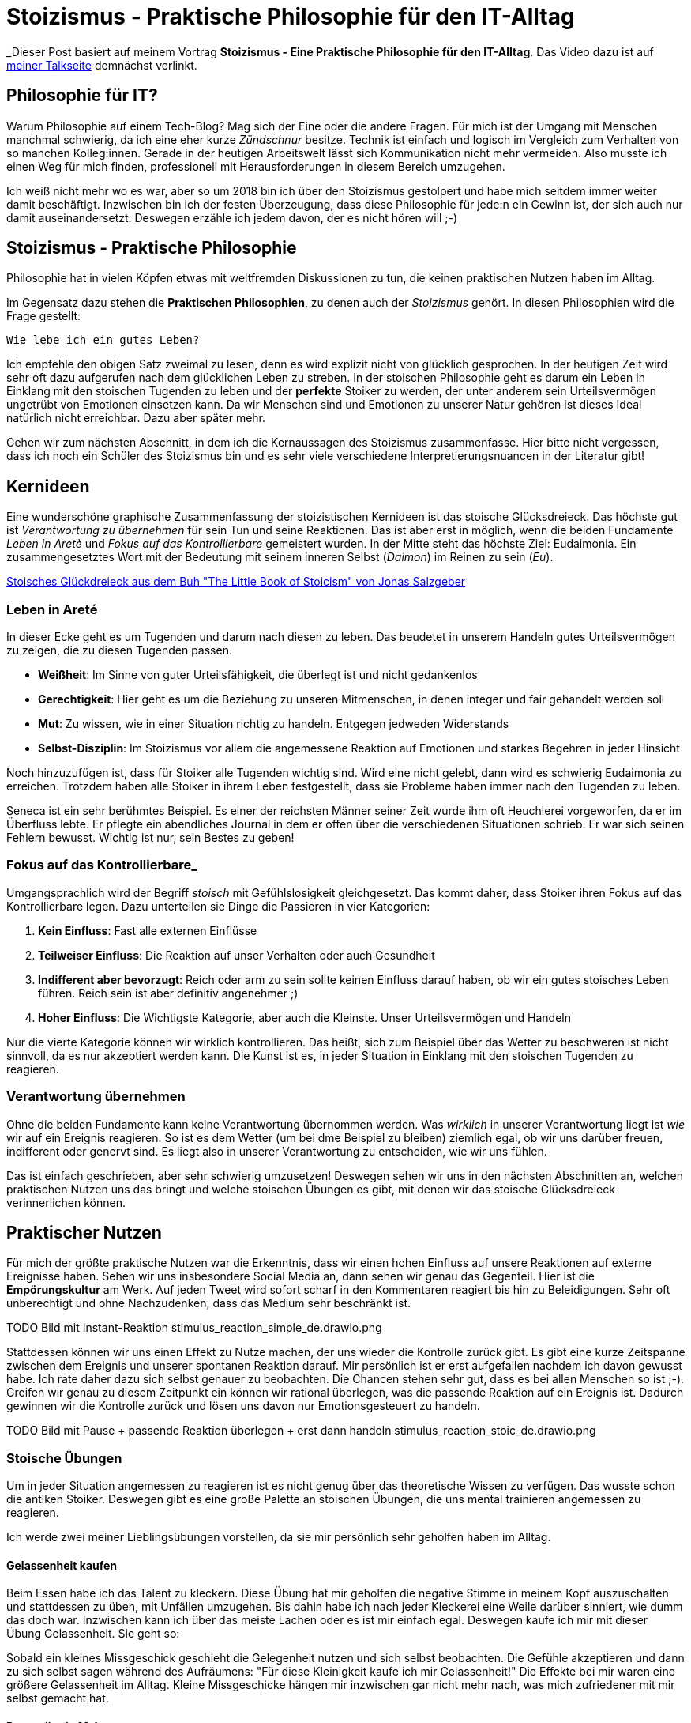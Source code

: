= Stoizismus - Praktische Philosophie für den IT-Alltag
:jbake-date: 2022-08-30
:jbake-author: jdienst
:jbake-type: post
:jbake-toc: true
:jbake-status: published
:jbake-tags: stoicism, philosphy
:doctype: article
:toc: macro

_Dieser Post basiert auf meinem Vortrag *Stoizismus - Eine Praktische Philosophie für den IT-Alltag*. 
Das Video dazu ist auf link:https://fiveandahalfstars.ninja/talks/johannesdienst_talks.html[meiner Talkseite] demnächst verlinkt.

== Philosophie für IT?
Warum Philosophie auf einem Tech-Blog? Mag sich der Eine oder die andere Fragen. Für mich ist der Umgang mit Menschen manchmal schwierig, 
da ich eine eher kurze _Zündschnur_ besitze. Technik ist einfach und logisch im Vergleich zum Verhalten von so manchen Kolleg:innen.
Gerade in der heutigen Arbeitswelt lässt sich Kommunikation nicht mehr vermeiden. Also musste ich einen Weg für mich finden, professionell
mit Herausforderungen in diesem Bereich umzugehen.

Ich weiß nicht mehr wo es war, aber so um 2018 bin ich über den Stoizismus gestolpert und habe mich seitdem immer weiter damit beschäftigt.
Inzwischen bin ich der festen Überzeugung, dass diese Philosophie für jede:n ein Gewinn ist, der sich auch nur damit auseinandersetzt.
Deswegen erzähle ich jedem davon, der es nicht hören will ;-)

== Stoizismus - Praktische Philosophie

Philosophie hat in vielen Köpfen etwas mit weltfremden Diskussionen zu tun, die keinen praktischen Nutzen haben im Alltag.

Im Gegensatz dazu stehen die *Praktischen Philosophien*, zu denen auch der _Stoizismus_ gehört. In diesen Philosophien wird die Frage gestellt:

----
Wie lebe ich ein gutes Leben?
----

Ich empfehle den obigen Satz zweimal zu lesen, denn es wird explizit nicht von glücklich gesprochen. In der heutigen Zeit wird sehr oft dazu aufgerufen nach
dem glücklichen Leben zu streben. In der stoischen Philosophie geht es darum ein Leben in Einklang mit den stoischen Tugenden zu leben und der *perfekte* Stoiker
zu werden, der unter anderem sein Urteilsvermögen ungetrübt von Emotionen einsetzen kann. Da wir Menschen sind und Emotionen zu unserer Natur gehören ist dieses Ideal
natürlich nicht erreichbar. Dazu aber später mehr.

Gehen wir zum nächsten Abschnitt, in dem ich die Kernaussagen des Stoizismus zusammenfasse. Hier bitte nicht vergessen, dass ich noch ein Schüler des Stoizismus
bin und es sehr viele verschiedene Interpretierungsnuancen in der Literatur gibt!

== Kernideen

Eine wunderschöne graphische Zusammenfassung der stoizistischen Kernideen ist das stoische Glücksdreieck. Das höchste gut ist _Verantwortung zu übernehmen_ für sein
Tun und seine Reaktionen. Das ist aber erst in möglich, wenn die beiden Fundamente _Leben in Aretè_ und _Fokus auf das Kontrollierbare_ gemeistert wurden.
In der Mitte steht das höchste Ziel: Eudaimonia. Ein zusammengesetztes Wort mit der Bedeutung mit seinem inneren Selbst (_Daimon_) im Reinen zu sein (_Eu_).

link:blog/2022/stoicism_happiness_triangle_de.drawio.png[Stoisches Glückdreieck aus dem Buh "The Little Book of Stoicism" von Jonas Salzgeber]

=== Leben in Areté

In dieser Ecke geht es um Tugenden und darum nach diesen zu leben. Das beudetet in unserem Handeln gutes Urteilsvermögen zu zeigen, die zu diesen Tugenden passen.

* *Weißheit*: Im Sinne von guter Urteilsfähigkeit, die überlegt ist und nicht gedankenlos
* *Gerechtigkeit*: Hier geht es um die Beziehung zu unseren Mitmenschen, in denen integer und fair gehandelt werden soll
* *Mut*: Zu wissen, wie in einer Situation richtig zu handeln. Entgegen jedweden Widerstands
* *Selbst-Disziplin*: Im Stoizismus vor allem die angemessene Reaktion auf Emotionen und starkes Begehren in jeder Hinsicht

Noch hinzuzufügen ist, dass für Stoiker alle Tugenden wichtig sind. Wird eine nicht gelebt, dann wird es schwierig Eudaimonia zu erreichen. 
Trotzdem haben alle Stoiker in ihrem Leben festgestellt, dass sie Probleme haben immer nach den Tugenden zu leben.

Seneca ist ein sehr berühmtes Beispiel. Es einer der reichsten Männer seiner Zeit wurde ihm oft Heuchlerei vorgeworfen, da er im Überfluss lebte. Er pflegte 
ein abendliches Journal in dem er offen über die verschiedenen Situationen schrieb. Er war sich seinen Fehlern bewusst. Wichtig ist nur, sein Bestes zu geben!

=== Fokus auf das Kontrollierbare_

Umgangsprachlich wird der Begriff _stoisch_ mit Gefühlslosigkeit gleichgesetzt. Das kommt daher, dass Stoiker ihren Fokus auf das Kontrollierbare legen.
Dazu unterteilen sie Dinge die Passieren in vier Kategorien:

. *Kein Einfluss*: Fast alle externen Einflüsse
. *Teilweiser Einfluss*: Die Reaktion auf unser Verhalten oder auch Gesundheit
. *Indifferent aber bevorzugt*: Reich oder arm zu sein sollte keinen Einfluss darauf haben, ob wir ein gutes stoisches Leben führen. Reich sein ist aber definitiv angenehmer ;)
. *Hoher Einfluss*: Die Wichtigste Kategorie, aber auch die Kleinste. Unser Urteilsvermögen und Handeln

Nur die vierte Kategorie können wir wirklich kontrollieren. Das heißt, sich zum Beispiel über das Wetter zu beschweren ist nicht sinnvoll, 
da es nur akzeptiert werden kann. Die Kunst ist es, in jeder Situation in Einklang mit den stoischen Tugenden zu reagieren.

=== Verantwortung übernehmen

Ohne die beiden Fundamente kann keine Verantwortung übernommen werden. Was _wirklich_ in unserer Verantwortung liegt ist _wie_ wir auf ein Ereignis reagieren.
So ist es dem Wetter (um bei dme Beispiel zu bleiben) ziemlich egal, ob wir uns darüber freuen, indifferent oder genervt sind. Es liegt also in unserer 
Verantwortung zu entscheiden, wie wir uns fühlen.

Das ist einfach geschrieben, aber sehr schwierig umzusetzen! Deswegen sehen wir uns in den nächsten Abschnitten an, welchen praktischen Nutzen
uns das bringt und welche stoischen Übungen es gibt, mit denen wir das stoische Glücksdreieck verinnerlichen können.

== Praktischer Nutzen

Für mich der größte praktische Nutzen war die Erkenntnis, dass wir einen hohen Einfluss auf unsere Reaktionen auf externe Ereignisse haben.
Sehen wir uns insbesondere Social Media an, dann sehen wir genau das Gegenteil. Hier ist die *Empörungskultur* am Werk. Auf jeden Tweet wird sofort 
scharf in den Kommentaren reagiert bis hin zu Beleidigungen. Sehr oft unberechtigt und ohne Nachzudenken, dass das Medium sehr beschränkt ist.

TODO Bild mit Instant-Reaktion
stimulus_reaction_simple_de.drawio.png

Stattdessen können wir uns einen Effekt zu Nutze machen, der uns wieder die Kontrolle zurück gibt. Es gibt eine kurze Zeitspanne zwischen dem Ereignis und 
unserer spontanen Reaktion darauf. Mir persönlich ist er erst aufgefallen nachdem ich davon gewusst habe. Ich rate daher dazu sich selbst genauer zu beobachten.
Die Chancen stehen sehr gut, dass es bei allen Menschen so ist ;-). Greifen wir genau zu diesem Zeitpunkt ein können wir rational überlegen, was die passende 
Reaktion auf ein Ereignis ist. Dadurch gewinnen wir die Kontrolle zurück und lösen uns davon nur Emotionsgesteuert zu handeln. 

TODO Bild mit Pause + passende Reaktion überlegen + erst dann handeln
stimulus_reaction_stoic_de.drawio.png

=== Stoische Übungen

Um in jeder Situation angemessen zu reagieren ist es nicht genug über das theoretische Wissen zu verfügen. Das wusste schon die antiken Stoiker.
Deswegen gibt es eine große Palette an stoischen Übungen, die uns mental trainieren angemessen zu reagieren.

Ich werde zwei meiner Lieblingsübungen vorstellen, da sie mir persönlich sehr geholfen haben im Alltag.

==== Gelassenheit kaufen
Beim Essen habe ich das Talent zu kleckern. Diese Übung hat mir geholfen die negative Stimme in meinem Kopf auszuschalten und stattdessen zu üben, mit 
Unfällen umzugehen. Bis dahin habe ich nach jeder Kleckerei eine Weile darüber sinniert, wie dumm das doch war. Inzwischen kann ich über das meiste Lachen 
oder es ist mir einfach egal. Deswegen kaufe ich mir mit dieser Übung Gelassenheit. Sie geht so:

Sobald ein kleines Missgeschick geschieht die Gelegenheit nutzen und sich selbst beobachten. Die Gefühle akzeptieren und dann zu sich selbst sagen während des 
Aufräumens: "Für diese Kleinigkeit kaufe ich mir Gelassenheit!" Die Effekte bei mir waren eine größere Gelassenheit im Alltag. Kleine Missgeschicke hängen mir 
inzwischen gar nicht mehr nach, was mich zufriedener mit mir selbst gemacht hat.

==== Premeditatio Malorum

Kennt ihr diese Menschen, die alles exakt bis auf die letzte Minute durchplanen, wenn sie auf reisen gehen. Nur um dann festzustellen, dass sie etwas Wichtiges wie 
Zahnpasta vergessen haben? Genau so jemand war ich auch. Jetzt liegt es aber in der Natur der Sache bei einer Reise irgendetwas zu vergessen. Das meiste ist aber 
ersetzbar. Drogerieartikel gibt es überall und auch größere Dinge wie Netzteile für Elektronik.

Die Übung Premeditatio Malorum hilft bei der mentalen Vorbereitung auf Fehlschläge. Es macht einen großen Unterschied, ob über mögliche Schwierigkeiten nachgedacht wurde 
oder nicht. Dadurch kann in der Situation rationaler reagiert werden, selbst wenn sie im Kopf noch nicht durchgespielt wurde. Alleine der Akt darüber nachzudenken 
hilft. Deswegen rate ich dazu, nicht vollständig alles zu durchdenken, sondern nur ein paar.

Inzwischen bin ich bei Reisen dadurch sehr entspannt, sogar als ich einmal meine Zahnbürste und Zahnpasta vergessen hatte.

== Weiterführende Gedanken und Leseempfehlungen

Es gibt noch viel mehr zu entdecken im Stoizismus als das, was ich hier beschrieben habe. Jedes mal, wenn ich wieder ein Buch in die Hand nehme und es lese kommen
neue Einsichten dazu. Ich kann nur empfehlen mit dem einsteigerfreundlichen Buch _The Little Book of Stoicism_ von Jonas Salzgeber loszulegen, da es sehr
konzentriert alle wichtigen Kernaussagen des Stoizismus verständlich rüberbringt.

=== Leseempfehlungen

* The Little Book of Stoicism - Jonas Salzgeber
* The Practicing Stoic - Farnsworth
* How to Think Like a Roman Emperor - Donald Robertson
* link:https://www.njlifehacks.com/[Webseite von Nils und Jonas Salzgeber]

toc::[]